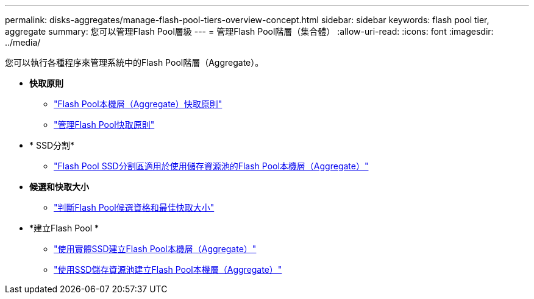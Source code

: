 ---
permalink: disks-aggregates/manage-flash-pool-tiers-overview-concept.html 
sidebar: sidebar 
keywords: flash pool tier, aggregate 
summary: 您可以管理Flash Pool層級 
---
= 管理Flash Pool階層（集合體）
:allow-uri-read: 
:icons: font
:imagesdir: ../media/


您可以執行各種程序來管理系統中的Flash Pool階層（Aggregate）。

* *快取原則*
+
** link:flash-pool-aggregate-caching-policies-concept.html["Flash Pool本機層（Aggregate）快取原則"]
** link:manage-flash-pool-caching-policies-overview-concept.html["管理Flash Pool快取原則"]


* * SSD分割*
+
** link:flash-pool-ssd-partitioning-aggregates-concept.html["Flash Pool SSD分割區適用於使用儲存資源池的Flash Pool本機層（Aggregate）"]


* *候選和快取大小*
+
** link:determine-flash-pool-candidacy-cache-size-task.html["判斷Flash Pool候選資格和最佳快取大小"]


* *建立Flash Pool *
+
** link:create-flash-pool-aggregate-physical-ssds-task.html["使用實體SSD建立Flash Pool本機層（Aggregate）"]
** link:create-flash-pool-ssds-storage-pools-overview-concept.html["使用SSD儲存資源池建立Flash Pool本機層（Aggregate）"]




